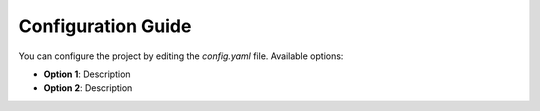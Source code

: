 Configuration Guide
====================

You can configure the project by editing the `config.yaml` file. Available options:

- **Option 1**: Description
- **Option 2**: Description
